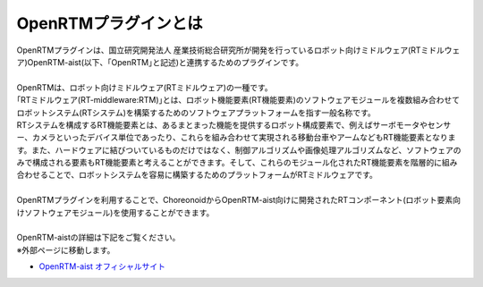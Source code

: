 
OpenRTMプラグインとは
================

| OpenRTMプラグインは、国立研究開発法人 産業技術総合研究所が開発を行っているロボット向けミドルウェア(RTミドルウェア)OpenRTM-aist(以下、｢OpenRTM｣と記述)と連携するためのプラグインです。
|
| OpenRTMは、ロボット向けミドルウェア(RTミドルウェア)の一種です。
| ｢RTミドルウェア(RT-middleware:RTM)｣とは、ロボット機能要素(RT機能要素)のソフトウェアモジュールを複数組み合わせてロボットシステム(RTシステム)を構築するためのソフトウェアプラットフォームを指す一般名称です。
| RTシステムを構成するRT機能要素とは、あるまとまった機能を提供するロボット構成要素で、例えばサーボモータやセンサー、カメラといったデバイス単位であったり、これらを組み合わせて実現される移動台車やアームなどもRT機能要素となります。また、ハードウェアに結びついているものだけではなく、制御アルゴリズムや画像処理アルゴリズムなど、ソフトウェアのみで構成される要素もRT機能要素と考えることができます。そして、これらのモジュール化されたRT機能要素を階層的に組み合わせることで、ロボットシステムを容易に構築するためのプラットフォームがRTミドルウェアです。
|
| OpenRTMプラグインを利用することで、ChoreonoidからOpenRTM-aist向けに開発されたRTコンポーネント(ロボット要素向けソフトウェアモジュール)を使用することができます。
|
| OpenRTM-aistの詳細は下記をご覧ください。
| ※外部ページに移動します。

* `OpenRTM-aist オフィシャルサイト <http://openrtm.org>`_
